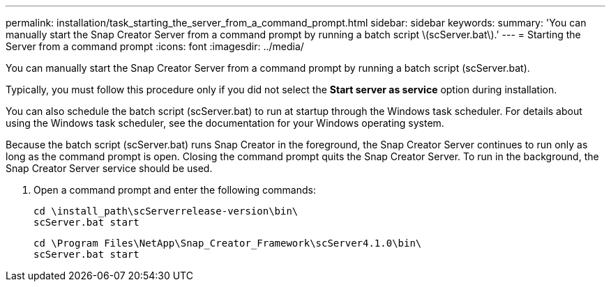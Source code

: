 ---
permalink: installation/task_starting_the_server_from_a_command_prompt.html
sidebar: sidebar
keywords: 
summary: 'You can manually start the Snap Creator Server from a command prompt by running a batch script \(scServer.bat\).'
---
= Starting the Server from a command prompt
:icons: font
:imagesdir: ../media/

[.lead]
You can manually start the Snap Creator Server from a command prompt by running a batch script (scServer.bat).

Typically, you must follow this procedure only if you did not select the *Start server as service* option during installation.

You can also schedule the batch script (scServer.bat) to run at startup through the Windows task scheduler. For details about using the Windows task scheduler, see the documentation for your Windows operating system.

Because the batch script (scServer.bat) runs Snap Creator in the foreground, the Snap Creator Server continues to run only as long as the command prompt is open. Closing the command prompt quits the Snap Creator Server. To run in the background, the Snap Creator Server service should be used.

. Open a command prompt and enter the following commands:
+
----
cd \install_path\scServerrelease-version\bin\
scServer.bat start
----
+
----
cd \Program Files\NetApp\Snap_Creator_Framework\scServer4.1.0\bin\
scServer.bat start
----
